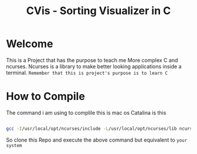 #+title: CVis - Sorting Visualizer in C

* Welcome
This is a Project that has the purpose to teach me More complex C and ncurses. Ncurses is a library to make better looking applications inside a terminal.
=Remember that this is project's purpose is to learn C=

* How to Compile
The command i am using to complile this is mac os Catalina is this
#+begin_src bash

  gcc -I/usr/local/opt/ncurses/include -L/usr/local/opt/ncurses/lib ncursing.c -o ncursing -lncurses

#+end_src

So clone this Repo and execute the above command but equivalent to =your system=

